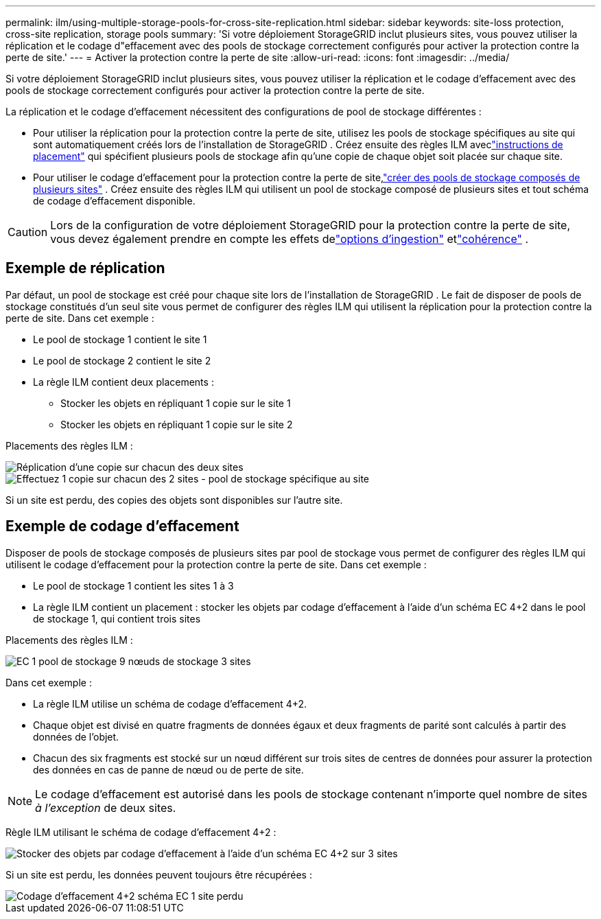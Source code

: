 ---
permalink: ilm/using-multiple-storage-pools-for-cross-site-replication.html 
sidebar: sidebar 
keywords: site-loss protection, cross-site replication, storage pools 
summary: 'Si votre déploiement StorageGRID inclut plusieurs sites, vous pouvez utiliser la réplication et le codage d"effacement avec des pools de stockage correctement configurés pour activer la protection contre la perte de site.' 
---
= Activer la protection contre la perte de site
:allow-uri-read: 
:icons: font
:imagesdir: ../media/


[role="lead"]
Si votre déploiement StorageGRID inclut plusieurs sites, vous pouvez utiliser la réplication et le codage d'effacement avec des pools de stockage correctement configurés pour activer la protection contre la perte de site.

La réplication et le codage d'effacement nécessitent des configurations de pool de stockage différentes :

* Pour utiliser la réplication pour la protection contre la perte de site, utilisez les pools de stockage spécifiques au site qui sont automatiquement créés lors de l'installation de StorageGRID .  Créez ensuite des règles ILM aveclink:create-ilm-rule-define-placements.html["instructions de placement"] qui spécifient plusieurs pools de stockage afin qu'une copie de chaque objet soit placée sur chaque site.
* Pour utiliser le codage d'effacement pour la protection contre la perte de site,link:guidelines-for-creating-storage-pools.html#guidelines-for-storage-pools-used-for-erasure-coded-copies["créer des pools de stockage composés de plusieurs sites"] .  Créez ensuite des règles ILM qui utilisent un pool de stockage composé de plusieurs sites et tout schéma de codage d’effacement disponible.



CAUTION: Lors de la configuration de votre déploiement StorageGRID pour la protection contre la perte de site, vous devez également prendre en compte les effets delink:data-protection-options-for-ingest.html["options d'ingestion"] etlink:../s3/consistency-controls.html["cohérence"] .



== Exemple de réplication

Par défaut, un pool de stockage est créé pour chaque site lors de l'installation de StorageGRID .  Le fait de disposer de pools de stockage constitués d'un seul site vous permet de configurer des règles ILM qui utilisent la réplication pour la protection contre la perte de site. Dans cet exemple :

* Le pool de stockage 1 contient le site 1
* Le pool de stockage 2 contient le site 2
* La règle ILM contient deux placements :
+
** Stocker les objets en répliquant 1 copie sur le site 1
** Stocker les objets en répliquant 1 copie sur le site 2




Placements des règles ILM :

image::../media/ilm_replication_at_2_sites.png[Réplication d'une copie sur chacun des deux sites]

image::../media/ilm_replication_make_2_copies_2_pools_2_sites.png[Effectuez 1 copie sur chacun des 2 sites - pool de stockage spécifique au site]

Si un site est perdu, des copies des objets sont disponibles sur l’autre site.



== Exemple de codage d'effacement

Disposer de pools de stockage composés de plusieurs sites par pool de stockage vous permet de configurer des règles ILM qui utilisent le codage d'effacement pour la protection contre la perte de site. Dans cet exemple :

* Le pool de stockage 1 contient les sites 1 à 3
* La règle ILM contient un placement : stocker les objets par codage d'effacement à l'aide d'un schéma EC 4+2 dans le pool de stockage 1, qui contient trois sites


Placements des règles ILM :

image::../media/ilm_erasure_coding_site_loss_protection_4+2.png[EC 1 pool de stockage 9 nœuds de stockage 3 sites]

Dans cet exemple :

* La règle ILM utilise un schéma de codage d'effacement 4+2.
* Chaque objet est divisé en quatre fragments de données égaux et deux fragments de parité sont calculés à partir des données de l'objet.
* Chacun des six fragments est stocké sur un nœud différent sur trois sites de centres de données pour assurer la protection des données en cas de panne de nœud ou de perte de site.



NOTE: Le codage d'effacement est autorisé dans les pools de stockage contenant n'importe quel nombre de sites _à l'exception_ de deux sites.

Règle ILM utilisant le schéma de codage d'effacement 4+2 :

image::../media/ec_three_sites_4_plus_2_site_loss_example_template.png[Stocker des objets par codage d'effacement à l'aide d'un schéma EC 4+2 sur 3 sites]

Si un site est perdu, les données peuvent toujours être récupérées :

image::../media/ec_three_sites_4_plus_2_site_loss_example.png[Codage d'effacement 4+2 schéma EC 1 site perdu]
